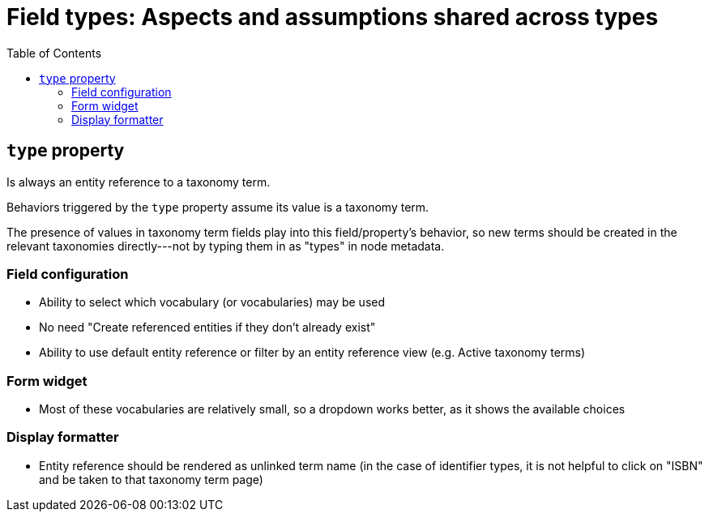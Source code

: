 :toc:
:toc-placement!:

= Field types: Aspects and assumptions shared across types

toc::[]

== `type` property

Is always an entity reference to a taxonomy term.

Behaviors triggered by the `type` property assume its value is a taxonomy term.

The presence of values in taxonomy term fields play into this field/property's behavior, so new terms should be created in the relevant taxonomies directly---not by typing them in as "types" in node metadata.

=== Field configuration

- Ability to select which vocabulary (or vocabularies) may be used
- No need "Create referenced entities if they don't already exist"
- Ability to use default entity reference or filter by an entity reference view (e.g. Active taxonomy terms)

=== Form widget

- Most of these vocabularies are relatively small, so a dropdown works better, as it shows the available choices

=== Display formatter

- Entity reference should be rendered as unlinked term name (in the case of identifier types, it is not helpful to click on "ISBN" and be taken to that taxonomy term page)

